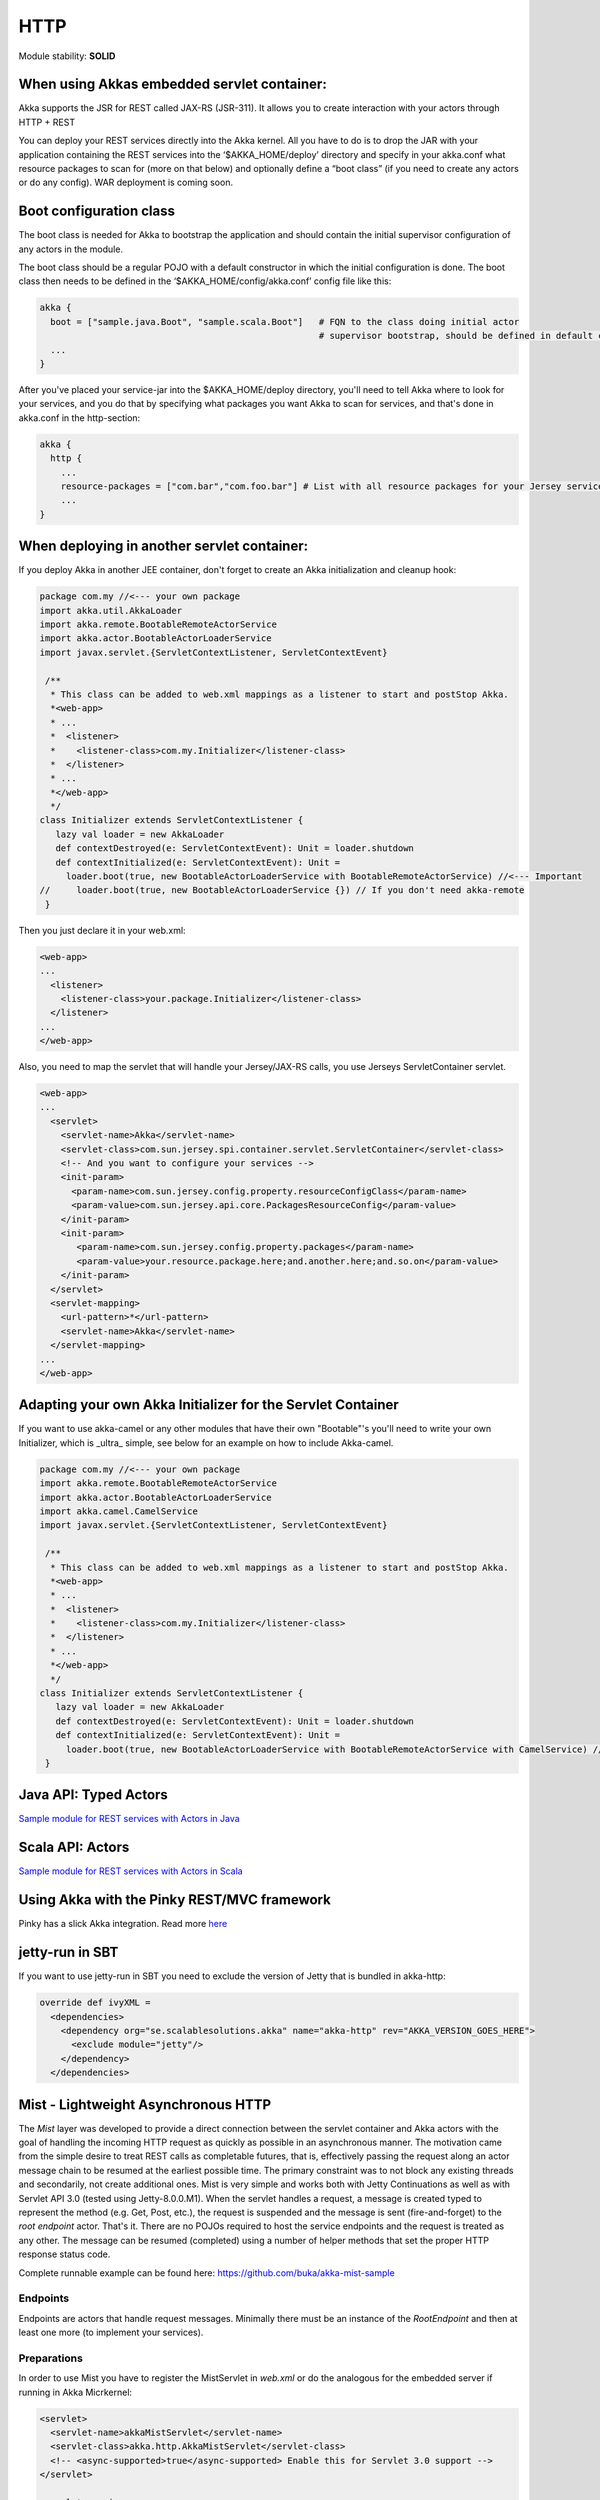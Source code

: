 HTTP
====

Module stability: **SOLID**

When using Akkas embedded servlet container:
--------------------------------------------

Akka supports the JSR for REST called JAX-RS (JSR-311). It allows you to create interaction with your actors through HTTP + REST

You can deploy your REST services directly into the Akka kernel. All you have to do is to drop the JAR with your application containing the REST services into the ‘$AKKA_HOME/deploy’ directory and specify in your akka.conf what resource packages to scan for (more on that below) and optionally define a “boot class” (if you need to create any actors or do any config). WAR deployment is coming soon.

Boot configuration class
------------------------

The boot class is needed for Akka to bootstrap the application and should contain the initial supervisor configuration of any actors in the module.

The boot class should be a regular POJO with a default constructor in which the initial configuration is done. The boot class then needs to be defined in the ‘$AKKA_HOME/config/akka.conf’ config file like this:

.. code-block:: ruby

  akka {
    boot = ["sample.java.Boot", "sample.scala.Boot"]   # FQN to the class doing initial actor
                                                       # supervisor bootstrap, should be defined in default constructor
    ...
  }

After you've placed your service-jar into the $AKKA_HOME/deploy directory, you'll need to tell Akka where to look for your services, and you do that by specifying what packages you want Akka to scan for services, and that's done in akka.conf in the http-section:

.. code-block:: ruby

  akka {
    http {
      ...
      resource-packages = ["com.bar","com.foo.bar"] # List with all resource packages for your Jersey services
      ...
  }

When deploying in another servlet container:
--------------------------------------------

If you deploy Akka in another JEE container, don't forget to create an Akka initialization and cleanup hook:

.. code-block:: scala

  package com.my //<--- your own package
  import akka.util.AkkaLoader
  import akka.remote.BootableRemoteActorService
  import akka.actor.BootableActorLoaderService
  import javax.servlet.{ServletContextListener, ServletContextEvent}

   /**
    * This class can be added to web.xml mappings as a listener to start and postStop Akka.
    *<web-app>
    * ...
    *  <listener>
    *    <listener-class>com.my.Initializer</listener-class>
    *  </listener>
    * ...
    *</web-app>
    */
  class Initializer extends ServletContextListener {
     lazy val loader = new AkkaLoader
     def contextDestroyed(e: ServletContextEvent): Unit = loader.shutdown
     def contextInitialized(e: ServletContextEvent): Unit =
       loader.boot(true, new BootableActorLoaderService with BootableRemoteActorService) //<--- Important
  //     loader.boot(true, new BootableActorLoaderService {}) // If you don't need akka-remote
   }

Then you just declare it in your web.xml:

.. code-block:: xml

  <web-app>
  ...
    <listener>
      <listener-class>your.package.Initializer</listener-class>
    </listener>
  ...
  </web-app>

Also, you need to map the servlet that will handle your Jersey/JAX-RS calls, you use Jerseys ServletContainer servlet.

.. code-block:: xml

  <web-app>
  ...
    <servlet>
      <servlet-name>Akka</servlet-name>
      <servlet-class>com.sun.jersey.spi.container.servlet.ServletContainer</servlet-class>
      <!-- And you want to configure your services -->
      <init-param>
        <param-name>com.sun.jersey.config.property.resourceConfigClass</param-name>
        <param-value>com.sun.jersey.api.core.PackagesResourceConfig</param-value>
      </init-param>
      <init-param>
         <param-name>com.sun.jersey.config.property.packages</param-name>
         <param-value>your.resource.package.here;and.another.here;and.so.on</param-value>
      </init-param>
    </servlet>
    <servlet-mapping>
      <url-pattern>*</url-pattern>
      <servlet-name>Akka</servlet-name>
    </servlet-mapping>
  ...
  </web-app>

Adapting your own Akka Initializer for the Servlet Container
------------------------------------------------------------

If you want to use akka-camel or any other modules that have their own "Bootable"'s you'll need to write your own Initializer, which is _ultra_ simple, see below for an example on how to include Akka-camel.

.. code-block:: scala

  package com.my //<--- your own package
  import akka.remote.BootableRemoteActorService
  import akka.actor.BootableActorLoaderService
  import akka.camel.CamelService
  import javax.servlet.{ServletContextListener, ServletContextEvent}

   /**
    * This class can be added to web.xml mappings as a listener to start and postStop Akka.
    *<web-app>
    * ...
    *  <listener>
    *    <listener-class>com.my.Initializer</listener-class>
    *  </listener>
    * ...
    *</web-app>
    */
  class Initializer extends ServletContextListener {
     lazy val loader = new AkkaLoader
     def contextDestroyed(e: ServletContextEvent): Unit = loader.shutdown
     def contextInitialized(e: ServletContextEvent): Unit =
       loader.boot(true, new BootableActorLoaderService with BootableRemoteActorService with CamelService) //<--- Important
   }

Java API: Typed Actors
----------------------

`Sample module for REST services with Actors in Java <https://github.com/jboner/akka-modules/tree/master/akka-samples/akka-sample-rest-java/src/main/java/sample/rest/java>`_

Scala API: Actors
-----------------

`Sample module for REST services with Actors in Scala <https://github.com/jboner/akka-modules/blob/master/akka-samples/akka-sample-rest-scala/src/main/scala/SimpleService.scala>`_

Using Akka with the Pinky REST/MVC framework
--------------------------------------------

Pinky has a slick Akka integration. Read more `here <http://wiki.github.com/pk11/pinky/release-13>`_

jetty-run in SBT
----------------

If you want to use jetty-run in SBT you need to exclude the version of Jetty that is bundled in akka-http:

.. code-block:: scala

  override def ivyXML =
    <dependencies>
      <dependency org="se.scalablesolutions.akka" name="akka-http" rev="AKKA_VERSION_GOES_HERE">
        <exclude module="jetty"/>
      </dependency>
    </dependencies>

Mist - Lightweight Asynchronous HTTP
------------------------------------

The *Mist* layer was developed to provide a direct connection between the servlet container and Akka actors with the goal of handling the incoming HTTP request as quickly as possible in an asynchronous manner. The motivation came from the simple desire to treat REST calls as completable futures, that is, effectively passing the request along an actor message chain to be resumed at the earliest possible time. The primary constraint was to not block any existing threads and secondarily, not create additional ones. Mist is very simple and works both with Jetty Continuations as well as with Servlet API 3.0 (tested using Jetty-8.0.0.M1). When the servlet handles a request, a message is created typed to represent the method (e.g. Get, Post, etc.), the request is suspended and the message is sent (fire-and-forget) to the *root endpoint* actor. That's it. There are no POJOs required to host the service endpoints and the request is treated as any other. The message can be resumed (completed) using a number of helper methods that set the proper HTTP response status code.

Complete runnable example can be found here: `<https://github.com/buka/akka-mist-sample>`_

Endpoints
^^^^^^^^^

Endpoints are actors that handle request messages. Minimally there must be an instance of the *RootEndpoint* and then at least one more (to implement your services).

Preparations
^^^^^^^^^^^^

In order to use Mist you have to register the MistServlet in *web.xml* or do the analogous for the embedded server if running in Akka Micrkernel:

.. code-block:: xml

  <servlet>
    <servlet-name>akkaMistServlet</servlet-name>
    <servlet-class>akka.http.AkkaMistServlet</servlet-class>
    <!-- <async-supported>true</async-supported> Enable this for Servlet 3.0 support -->
  </servlet>

  <servlet-mapping>
    <servlet-name>akkaMistServlet</servlet-name>
    <url-pattern>/*</url-pattern>
  </servlet-mapping>

Then you also have to add the following dependencies to your SBT build definition:

.. code-block:: scala

  val jettyWebapp = "org.eclipse.jetty" % "jetty-webapp" % "8.0.0.M2" % "test"
  val javaxServlet30 = "org.mortbay.jetty" % "servlet-api" % "3.0.20100224" % "provided"

Attention: You have to use SBT 0.7.5.RC0 or higher in order to be able to work with that Jetty version.

An Example
^^^^^^^^^^

Startup
*******

In this example, we'll use the built-in *RootEndpoint* class and implement our own service from that. Here the services are started in the boot loader and attached to the top level supervisor.

.. code-block:: scala

  class Boot {
    val factory = SupervisorFactory(
      SupervisorConfig(
        OneForOneStrategy(List(classOf[Exception]), 3, 100),
          //
          // in this particular case, just boot the built-in default root endpoint
          //
        Supervise(
          actorOf[RootEndpoint],
          Permanent) ::
        Supervise(
          actorOf[SimpleAkkaAsyncHttpService],
          Permanent)
        :: Nil))
    factory.newInstance.start
  }

**Defining the Endpoint**
The service is an actor that mixes in the *Endpoint* trait. Here the dispatcher is taken from the Akka configuration file which allows for custom tuning of these actors, though naturally, any dispatcher can be used.

URI Handling
************

Rather than use traditional annotations to pair HTTP request and class methods, Mist uses hook and provide functions. This offers a great deal of flexibility in how a given endpoint responds to a URI. A hook function is simply a filter, returning a Boolean to indicate whether or not the endpoint will handle the URI. This can be as simple as a straight match or as fancy as you need. If a hook for a given URI returns true, the matching provide function is called to obtain an actor to which the message can be delivered. Notice in the example below, in one case, the same actor is returned and in the other, a new actor is created and returned. Note that URI hooking is non-exclusive and a message can be delivered to multiple actors (see next example).

Plumbing
********

Hook and provider functions are attached to a parent endpoint, in this case the root, by sending it the **Endpoint.Attach** message.
Finally, bind the *handleHttpRequest* function of the *Endpoint* trait to the actor's *receive* function and we're done.

.. code-block:: scala

  class SimpleAkkaAsyncHttpService extends Actor with Endpoint {
    final val ServiceRoot = "/simple/"
    final val ProvideSameActor = ServiceRoot + "same"
    final val ProvideNewActor = ServiceRoot + "new"

      //
      // use the configurable dispatcher
      //
    self.dispatcher = Endpoint.Dispatcher

      //
      // there are different ways of doing this - in this case, we'll use a single hook function
      //  and discriminate in the provider; alternatively we can pair hooks & providers
      //
    def hook(uri: String): Boolean = ((uri == ProvideSameActor) || (uri == ProvideNewActor))
    def provide(uri: String): ActorRef = {
      if (uri == ProvideSameActor) same
      else actorOf[BoringActor].start()
    }

      //
      // this is where you want attach your endpoint hooks
      //
    override def preStart = {
        //
        // we expect there to be one root and that it's already been started up
        // obviously there are plenty of other ways to obtaining this actor
        //  the point is that we need to attach something (for starters anyway)
        //  to the root
        //
        val root = Actor.registry.actorsFor(classOf[RootEndpoint]).head
        root ! Endpoint.Attach(hook, provide)
      }

      //
      // since this actor isn't doing anything else (i.e. not handling other messages)
      //  just assign the receive func like so...
      // otherwise you could do something like:
      //  def myrecv = {...}
      //  def receive = myrecv orElse _recv
      //
    def receive = handleHttpRequest

    //
    // this will be our "same" actor provided with ProvideSameActor endpoint is hit
    //
    lazy val same = actorOf[BoringActor].start()
  }

Handling requests
*****************

Messages are handled just as any other that are received by your actor. The servlet requests and response are not hidden and can be accessed directly as shown below.

.. code-block:: scala

  /**
   * Define a service handler to respond to some HTTP requests
   */
  class BoringActor extends Actor {
    import java.util.Date
    import javax.ws.rs.core.MediaType

    var gets = 0
    var posts = 0
    var lastget: Option[Date] = None
    var lastpost: Option[Date] = None

    def receive = {
      // handle a get request
      case get: Get =>
        // the content type of the response.
        // similar to @Produces annotation
        get.response.setContentType(MediaType.TEXT_HTML)

        //
        // "work"
        //
        gets += 1
        lastget = Some(new Date)

        //
        // respond
        //
        val res = "<p>Gets: "+gets+" Posts: "+posts+"</p><p>Last Get: "+lastget.getOrElse("Never").toString+" Last Post: "+lastpost.getOrElse("Never").toString+"</p>"
        get.OK(res)

      // handle a post request
      case post:Post =>
        // the expected content type of the request
        // similar to @Consumes
        if (post.request.getContentType startsWith MediaType.APPLICATION_FORM_URLENCODED) {
          // the content type of the response.
          // similar to @Produces annotation
          post.response.setContentType(MediaType.TEXT_HTML)

          // "work"
          posts += 1
          lastpost = Some(new Date)

          // respond
          val res = "<p>Gets: "+gets+" Posts: "+posts+"</p><p>Last Get: "+lastget.getOrElse("Never").toString+" Last Post: "+lastpost.getOrElse("Never").toString+"</p>"
          post.OK(res)
        } else {
          post.UnsupportedMediaType("Content-Type request header missing or incorrect (was '" + post.request.getContentType + "' should be '" + MediaType.APPLICATION_FORM_URLENCODED + "')")
        }
      }

      case other: RequestMethod =>
        other.NotAllowed("Invalid method for this endpoint")
    }
  }

**Timeouts**
Messages will expire according to the default timeout (specified in akka.conf). Individual messages can also be updated using the *timeout* method. One thing that may seem unexpected is that when an expired request returns to the caller, it will have a status code of OK (200). Mist will add an HTTP header to such responses to help clients, if applicable. By default, the header will be named "Async-Timeout" with a value of "expired" - both of which are configurable.

Another Example - multiplexing handlers
^^^^^^^^^^^^^^^^^^^^^^^^^^^^^^^^^^^^^^^

As noted above, hook functions are non-exclusive. This means multiple actors can handle the same request if desired. In this next example, the hook functions are identical (yes, the same one could have been reused) and new instances of both A and B actors will be created to handle the Post. A third mediator is inserted to coordinate the results of these actions and respond to the caller.

.. code-block:: scala

  package sample.mist

  import akka.actor._
  import akka.actor.Actor._
  import akka.http._

  import javax.servlet.http.HttpServletResponse

  class InterestingService extends Actor with Endpoint {
    final val ServiceRoot = "/interesting/"
    final val Multi = ServiceRoot + "multi/"
    // use the configurable dispatcher
    self.dispatcher = Endpoint.Dispatcher

    //
    // The "multi" endpoint shows forking off multiple actions per request
    // It is triggered by POSTing to http://localhost:9998/interesting/multi/{foo}
    //  Try with/without a header named "Test-Token"
    //  Try with/without a form parameter named "Data"
    def hookMultiActionA(uri: String): Boolean = uri startsWith Multi
    def provideMultiActionA(uri: String): ActorRef = actorOf(new ActionAActor(complete)).start()

    def hookMultiActionB(uri: String): Boolean = uri startsWith Multi
    def provideMultiActionB(uri: String): ActorRef = actorOf(new ActionBActor(complete)).start()

      //
      // this is where you want attach your endpoint hooks
      //
    override def preStart = {
      //
      // we expect there to be one root and that it's already been started up
      // obviously there are plenty of other ways to obtaining this actor
      //  the point is that we need to attach something (for starters anyway)
      //  to the root
      //
      val root = Actor.registry.actorsFor(classOf[RootEndpoint]).head
      root ! Endpoint.Attach(hookMultiActionA, provideMultiActionA)
      root ! Endpoint.Attach(hookMultiActionB, provideMultiActionB)
    }

    //
    // since this actor isn't doing anything else (i.e. not handling other messages)
    //  just assign the receive func like so...
    // otherwise you could do something like:
    //  def myrecv = {...}
    //  def receive = myrecv orElse handleHttpRequest
    //
    def receive = handleHttpRequest

    //
    // this guy completes requests after other actions have occured
    //
    lazy val complete = actorOf[ActionCompleteActor].start()
  }

  class ActionAActor(complete:ActorRef) extends Actor {
    import javax.ws.rs.core.MediaType

    def receive = {
      // handle a post request
      case post: Post =>
        // the expected content type of the request
        // similar to @Consumes
        if (post.request.getContentType startsWith MediaType.APPLICATION_FORM_URLENCODED) {
          // the content type of the response.
          // similar to @Produces annotation
          post.response.setContentType(MediaType.TEXT_HTML)

          // get the resource name
          val name = post.request.getRequestURI.substring("/interesting/multi/".length)
          if (name.length % 2 == 0) post.response.getWriter.write("<p>Action A verified request.</p>")
          else post.response.getWriter.write("<p>Action A could not verify request.</p>")

          // notify the next actor to coordinate the response
          complete ! post
        } else post.UnsupportedMediaType("Content-Type request header missing or incorrect (was '" + post.request.getContentType + "' should be '" + MediaType.APPLICATION_FORM_URLENCODED + "')")
      }
    }
  }

  class ActionBActor(complete:ActorRef) extends Actor {
    import javax.ws.rs.core.MediaType

    def receive = {
      // handle a post request
      case post: Post =>
        // the expected content type of the request
        // similar to @Consumes
        if (post.request.getContentType startsWith MediaType.APPLICATION_FORM_URLENCODED) {
          // pull some headers and form params
          def default(any: Any): String = ""

          val token = post.getHeaderOrElse("Test-Token", default)
          val data = post.getParameterOrElse("Data", default)

          val (resp, status) = (token, data) match {
            case ("", _) => ("No token provided", HttpServletResponse.SC_FORBIDDEN)
            case (_, "") => ("No data", HttpServletResponse.SC_ACCEPTED)
            case _ => ("Data accepted", HttpServletResponse.SC_OK)
          }

          // update the response body
          post.response.getWriter.write(resp)

          // notify the next actor to coordinate the response
          complete ! (post, status)
        } else post.UnsupportedMediaType("Content-Type request header missing or incorrect (was '" + post.request.getContentType + "' should be '" + MediaType.APPLICATION_FORM_URLENCODED + "')")
      }

      case other: RequestMethod =>
        other.NotAllowed("Invalid method for this endpoint")
    }
  }

  class ActionCompleteActor extends Actor {
    import collection.mutable.HashMap

    val requests = HashMap.empty[Int, Int]

    def receive = {
      case req: RequestMethod =>
        if (requests contains req.hashCode) complete(req)
        else requests += (req.hashCode -> 0)

      case t: Tuple2[RequestMethod, Int] =>
        if (requests contains t._1.hashCode) complete(t._1)
        else requests += (t._1.hashCode -> t._2)
    }

    def complete(req: RequestMethod) = requests.remove(req.hashCode) match {
        case Some(HttpServletResponse.SC_FORBIDDEN) => req.Forbidden("")
        case Some(HttpServletResponse.SC_ACCEPTED) => req.Accepted("")
        case Some(_) => req.OK("")
        case _ => {}
    }
  }

Examples
^^^^^^^^

Using the Akka Mist module with OAuth
*************************************

`<https://gist.github.com/759501>`_

Using the Akka Mist module with the Facebook Graph API and WebGL
****************************************************************

Example project using Akka Mist with the Facebook Graph API and WebGL
`<https://github.com/buka/fbgl1>`_

